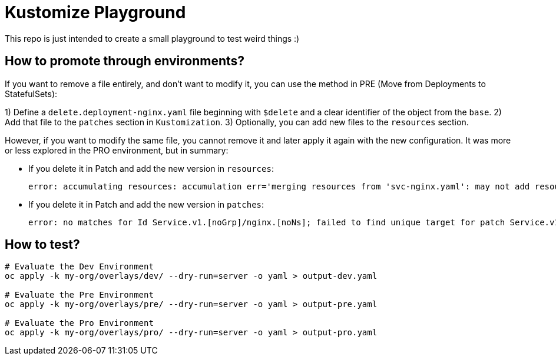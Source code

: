 = Kustomize Playground

This repo is just intended to create a small playground to test weird things :)


== How to promote through environments?

If you want to remove a file entirely, and don't want to modify it, you can use the method in PRE (Move from Deployments to StatefulSets):

1) Define a `delete.deployment-nginx.yaml` file beginning with `$delete` and a clear identifier of the object from the `base`.
2) Add that file to the `patches` section in `Kustomization`.
3) Optionally, you can add new files to the `resources` section.

However, if you want to modify the same file, you cannot remove it and later apply it again with the new configuration. It was more or less explored in the PRO environment, but in summary:

* If you delete it in Patch and add the new version in `resources`:
+
    error: accumulating resources: accumulation err='merging resources from 'svc-nginx.yaml': may not add resource with an already registered id: Service.v1.[noGrp]/nginx.[noNs]': must build at directory: '/home/alvaro/apps/700_Training/kustomize-playground/my-org/overlays/pro/svc-nginx.yaml': file is not directory
+
* If you delete it in Patch and add the new version in `patches`:
+
    error: no matches for Id Service.v1.[noGrp]/nginx.[noNs]; failed to find unique target for patch Service.v1.[noGrp]/nginx.[noNs]

== How to test?

[source, bash]
----
# Evaluate the Dev Environment
oc apply -k my-org/overlays/dev/ --dry-run=server -o yaml > output-dev.yaml

# Evaluate the Pre Environment
oc apply -k my-org/overlays/pre/ --dry-run=server -o yaml > output-pre.yaml

# Evaluate the Pro Environment
oc apply -k my-org/overlays/pro/ --dry-run=server -o yaml > output-pro.yaml
----